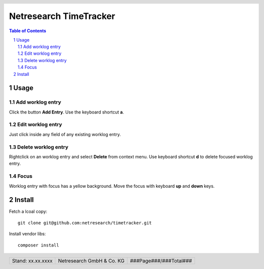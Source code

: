 .. header::
   .. image:: doc/netresearch.jpg
      :height: 0.8cm
      :align: left

.. footer::
   .. class:: footertable

   +----------------------------+----------------------------+----------------------------+
   | Stand: xx.xx.xxxx          | .. class:: centeralign     | .. class:: rightalign      |
   |                            |                            |                            |
   |                            | Netresearch GmbH & Co. KG  | ###Page###/###Total###     |
   +----------------------------+----------------------------+----------------------------+

=======================
Netresearch TimeTracker
=======================

.. sectnum::

.. contents:: Table of Contents

Usage
=====

Add worklog entry
-----------------

Click the button **Add Entry**.
Use the keyboard shortcut **a**.

Edit worklog entry
------------------

Just click inside any field of any existing worklog entry.

Delete worklog entry
--------------------

Rightclick on an worklog entry and select **Delete** from context menu.
Use keyboard shortcut **d** to delete focused worklog entry.

Focus
-----

Worklog entry with focus has a yellow background.
Move the focus with keyboard **up** and **down** keys.

Install
=======

Fetch a lcoal copy::
    
    git clone git@github.com:netresearch/timetracker.git

Install vendor libs::
    
    composer install

